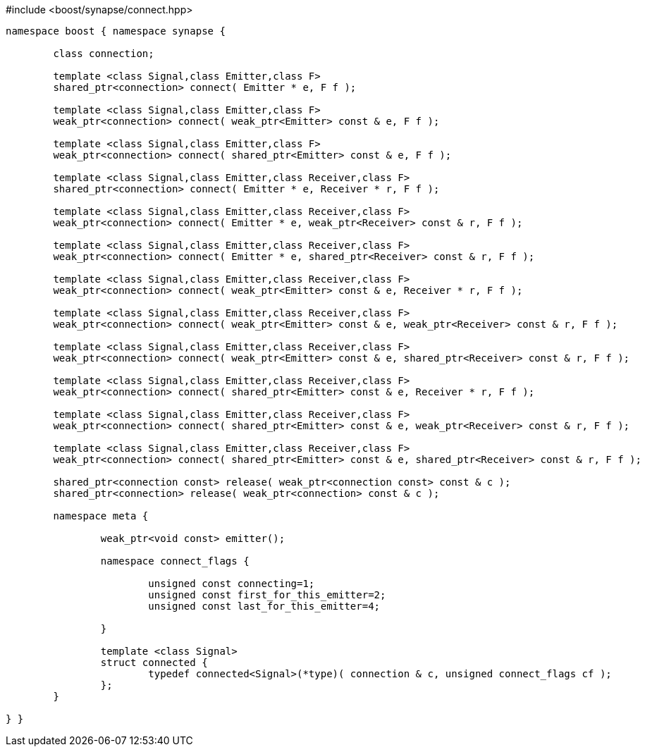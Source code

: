 [source,c++]
.#include <boost/synapse/connect.hpp>
----
namespace boost { namespace synapse {

	class connection;

	template <class Signal,class Emitter,class F>
	shared_ptr<connection> connect( Emitter * e, F f );

	template <class Signal,class Emitter,class F>
	weak_ptr<connection> connect( weak_ptr<Emitter> const & e, F f );

	template <class Signal,class Emitter,class F>
	weak_ptr<connection> connect( shared_ptr<Emitter> const & e, F f );

	template <class Signal,class Emitter,class Receiver,class F>
	shared_ptr<connection> connect( Emitter * e, Receiver * r, F f );

	template <class Signal,class Emitter,class Receiver,class F>
	weak_ptr<connection> connect( Emitter * e, weak_ptr<Receiver> const & r, F f );

	template <class Signal,class Emitter,class Receiver,class F>
	weak_ptr<connection> connect( Emitter * e, shared_ptr<Receiver> const & r, F f );

	template <class Signal,class Emitter,class Receiver,class F>
	weak_ptr<connection> connect( weak_ptr<Emitter> const & e, Receiver * r, F f );

	template <class Signal,class Emitter,class Receiver,class F>
	weak_ptr<connection> connect( weak_ptr<Emitter> const & e, weak_ptr<Receiver> const & r, F f );

	template <class Signal,class Emitter,class Receiver,class F>
	weak_ptr<connection> connect( weak_ptr<Emitter> const & e, shared_ptr<Receiver> const & r, F f );

	template <class Signal,class Emitter,class Receiver,class F>
	weak_ptr<connection> connect( shared_ptr<Emitter> const & e, Receiver * r, F f );

	template <class Signal,class Emitter,class Receiver,class F>
	weak_ptr<connection> connect( shared_ptr<Emitter> const & e, weak_ptr<Receiver> const & r, F f );

	template <class Signal,class Emitter,class Receiver,class F>
	weak_ptr<connection> connect( shared_ptr<Emitter> const & e, shared_ptr<Receiver> const & r, F f );

	shared_ptr<connection const> release( weak_ptr<connection const> const & c );
	shared_ptr<connection> release( weak_ptr<connection> const & c );

	namespace meta {

		weak_ptr<void const> emitter();

		namespace connect_flags {

			unsigned const connecting=1;
			unsigned const first_for_this_emitter=2;
			unsigned const last_for_this_emitter=4;
			
		}

		template <class Signal>
		struct connected {
			typedef connected<Signal>(*type)( connection & c, unsigned connect_flags cf );
		};
	}

} }
----
